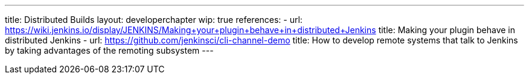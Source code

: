 ---
title: Distributed Builds
layout: developerchapter
wip: true
references:
- url: https://wiki.jenkins.io/display/JENKINS/Making+your+plugin+behave+in+distributed+Jenkins
  title: Making your plugin behave in distributed Jenkins
- url: https://github.com/jenkinsci/cli-channel-demo
  title: How to develop remote systems that talk to Jenkins by taking advantages of the remoting subsystem
---
